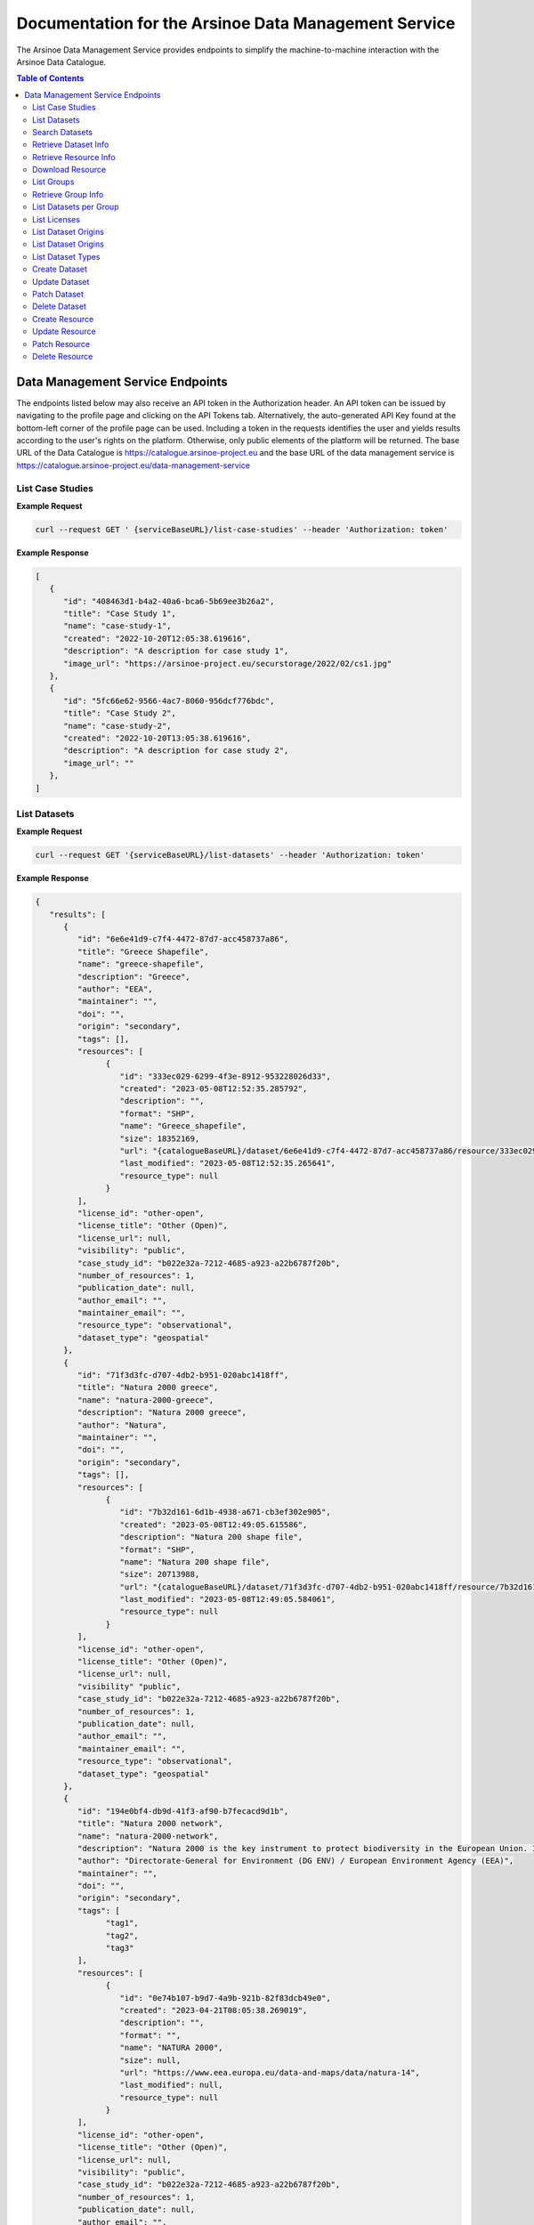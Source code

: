 #############
Documentation for the Arsinoe Data Management Service
#############

.. |catalogueBaseURL| replace:: https://catalogue.arsinoe-project.eu
.. |serviceBaseURL| replace:: https://catalogue.arsinoe-project.eu/data-management-service


The Arsinoe Data Management Service provides endpoints to simplify the machine-to-machine interaction with the Arsinoe Data Catalogue.

.. contents:: Table of Contents
   :local:
   :backlinks: none


*************
Data Management Service Endpoints
*************
The endpoints listed below may also receive an API token in the Authorization header. An API token can be issued by navigating to the profile page and clicking on the API Tokens tab. Alternatively, the auto-generated API Key found at the bottom-left corner of the profile page can be used. Including a token in the requests identifies the user and yields results according to the user's rights on the platform. Otherwise, only public elements of the platform will be returned. 
The base URL of the Data Catalogue is |catalogueBaseURL| and the base URL of the data management service is |serviceBaseURL|

===========
List Case Studies
===========

.. http:get:: /list-case-studies
   
   Retrieves a list of the case studies in the Data Catalogue.
   
   :requestheader Authorization: `API token` (*optional*)

**Example Request**

.. sourcecode:: bash
  
    curl --request GET ' {serviceBaseURL}/list-case-studies' --header 'Authorization: token'

**Example Response**

.. sourcecode:: json

   [
      {
         "id": "408463d1-b4a2-40a6-bca6-5b69ee3b26a2",
         "title": "Case Study 1",
         "name": "case-study-1",
         "created": "2022-10-20T12:05:38.619616",
         "description": "A description for case study 1",
         "image_url": "https://arsinoe-project.eu/securstorage/2022/02/cs1.jpg"
      },
      {
         "id": "5fc66e62-9566-4ac7-8060-956dcf776bdc",
         "title": "Case Study 2",
         "name": "case-study-2",
         "created": "2022-10-20T13:05:38.619616",
         "description": "A description for case study 2",
         "image_url": ""
      },
   ]


===========
List Datasets
===========

.. http:get:: /list-datasets

   Retrieves a paginated list of the datasets in the Data Catalogue. In the case of a protected dataset on which the user does not have full view rights, the resources only include the name field.

   :query string case_study_id: The id of the case study. Specifies the case study to which the datasets belong. If not provided, then all datasets in the catalogue are returned. (*optional*)

   :query int page: The page number.

   :requestheader Authorization: `API token` (*optional*)

   :statuscode 404: The provided `case_study_id` does not match a case study in the Data Catalogue.

**Example Request**

.. sourcecode:: bash
  
   curl --request GET '{serviceBaseURL}/list-datasets' --header 'Authorization: token'

**Example Response**

.. sourcecode:: json

   {
      "results": [
         {
            "id": "6e6e41d9-c7f4-4472-87d7-acc458737a86",
            "title": "Greece Shapefile",
            "name": "greece-shapefile",
            "description": "Greece",
            "author": "EEA",
            "maintainer": "",
            "doi": "",
            "origin": "secondary",
            "tags": [],
            "resources": [
                  {
                     "id": "333ec029-6299-4f3e-8912-953228026d33",
                     "created": "2023-05-08T12:52:35.285792",
                     "description": "",
                     "format": "SHP",
                     "name": "Greece_shapefile",
                     "size": 18352169,
                     "url": "{catalogueBaseURL}/dataset/6e6e41d9-c7f4-4472-87d7-acc458737a86/resource/333ec029-6299-4f3e-8912-953228026d33/download/greece_shapefile.zip",
                     "last_modified": "2023-05-08T12:52:35.265641",
                     "resource_type": null
                  }
            ],
            "license_id": "other-open",
            "license_title": "Other (Open)",
            "license_url": null,
            "visibility": "public",
            "case_study_id": "b022e32a-7212-4685-a923-a22b6787f20b",
            "number_of_resources": 1,
            "publication_date": null,
            "author_email": "",
            "maintainer_email": "",
            "resource_type": "observational",
            "dataset_type": "geospatial"
         },
         {
            "id": "71f3d3fc-d707-4db2-b951-020abc1418ff",
            "title": "Natura 2000 greece",
            "name": "natura-2000-greece",
            "description": "Natura 2000 greece",
            "author": "Natura",
            "maintainer": "",
            "doi": "",
            "origin": "secondary",
            "tags": [],
            "resources": [
                  {
                     "id": "7b32d161-6d1b-4938-a671-cb3ef302e905",
                     "created": "2023-05-08T12:49:05.615586",
                     "description": "Natura 200 shape file",
                     "format": "SHP",
                     "name": "Natura 200 shape file",
                     "size": 20713988,
                     "url": "{catalogueBaseURL}/dataset/71f3d3fc-d707-4db2-b951-020abc1418ff/resource/7b32d161-6d1b-4938-a671-cb3ef302e905/download/20200813_natura2000_shape-files.rar",
                     "last_modified": "2023-05-08T12:49:05.584061",
                     "resource_type": null
                  }
            ],
            "license_id": "other-open",
            "license_title": "Other (Open)",
            "license_url": null,
            "visibility" "public",
            "case_study_id": "b022e32a-7212-4685-a923-a22b6787f20b",
            "number_of_resources": 1,
            "publication_date": null,
            "author_email": "",
            "maintainer_email": "",
            "resource_type": "observational",
            "dataset_type": "geospatial"
         },
         {
            "id": "194e0bf4-db9d-41f3-af90-b7fecacd9d1b",
            "title": "Natura 2000 network",
            "name": "natura-2000-network",
            "description": "Natura 2000 is the key instrument to protect biodiversity in the European Union. It is an ecological network of protected areas, set up to ensure the survival of Europe's most valuable species and habitats. Natura 2000 is based on the 1979 Birds Directive and the 1992 Habitats Directive. This version covers the reporting in 2020.",
            "author": "Directorate-General for Environment (DG ENV) / European Environment Agency (EEA)",
            "maintainer": "",
            "doi": "",
            "origin": "secondary",
            "tags": [
                  "tag1",
                  "tag2",
                  "tag3"
            ],
            "resources": [
                  {
                     "id": "0e74b107-b9d7-4a9b-921b-82f83dcb49e0",
                     "created": "2023-04-21T08:05:38.269019",
                     "description": "",
                     "format": "",
                     "name": "NATURA 2000",
                     "size": null,
                     "url": "https://www.eea.europa.eu/data-and-maps/data/natura-14",
                     "last_modified": null,
                     "resource_type": null
                  }
            ],
            "license_id": "other-open",
            "license_title": "Other (Open)",
            "license_url": null,
            "visibility": "public",
            "case_study_id": "b022e32a-7212-4685-a923-a22b6787f20b",
            "number_of_resources": 1,
            "publication_date": null,
            "author_email": "",
            "maintainer_email": "",
            "resource_type": "observational",
            "dataset_type": "geospatial"
         }
      ],
      "pageMetadata": {
         "size": 3,
         "totalElements": 3,
         "totalPages": 1,
         "number": 0
      }
   }

===========
Search Datasets
===========

.. http:get:: /search-datasets

   Retrieves a paginated list of the datasets in the Data Catalogue. The query parameters listed below can be repeated, but when using the "and" operator it only
   makes sense for tags to be repeated, since a dataset may have multiple tags but not e.g. multiple authors or origins.

   :query int page: The page number.

   :query string operator: The operator that joins the filtered fields. Can either be "or" or "and". Defaults to "and". (*optional*)

   :query string author: The author of the dataset. (*optional*)

   :query string dataset_type: Check create dataset for available options.  (*optional*)

   :query string origin: Check create dataset for available options. (*optional*)

   :query string resource_type: Check create dataset for available options. (*optional*)

   :query string id: The id of the dataset (*optional*)

   :query string name: The name of the dataset (*optional*)

   :query string case_study_name: The name of the case study. (*optional*)

   :query string title: The title of the dataset (*optional*)

   :query string tags: The tags of the dataset. (*optional*)

   :requestheader Authorization: `API token` (*optional*)

**Example Request**

.. sourcecode:: bash
  
   curl --request GET '{serviceBaseURL}/search-datasets?tags=tag1&tags=tag2&author=some_name&operator=and' --header 'Authorization: token'

**Example Response**

Same as in `List Datasets`_.

===========
Retrieve Dataset Info
===========

.. http:get:: /dataset-info

   Retrieves the information of the specified dataset.

   :query string dataset_id: The id of the dataset.

   :requestheader Authorization: `API token` (*optional*)

   :statuscode 404: No dataset was found with the provided id.

**Example Request**

.. sourcecode:: bash
  
   curl --request GET '{serviceBaseURL}/dataset-info?dataset_id=d551d2ff-0902-4576-a610-942e230faaa4' --header 'Authorization: token'

**Example Response**

Same as in `List Datasets`_ but instead of a list, returns a single object.

===========
Retrieve Resource Info
===========

.. http:get:: /resource-info

   Retrieves the information of the specified resource.

   :query string resource_id: The id of the resource.

   :requestheader Authorization: `API token` (*optional*)

   :statuscode 404: No resource was found with the provided id.

**Example Request**

.. sourcecode:: bash
  
   curl --request GET '{serviceBaseURL}/resource-info?resource_id=dea64b6b-5bf7-4698-bb88-d095be9c4ccb' --header 'Authorization: token'

**Example Response**

.. sourcecode:: json

   {
      "id": "dea64b6b-5bf7-4698-bb88-d095be9c4ccb",
      "created": "2022-10-25T12:50:48.367494",
      "description": "natura 2000 greece in shapefile format",
      "format": "SHP",
      "name": "natura-2000-greece",
      "size": 5478508,
      "url": "{catalogueBaseURL}/dataset/d551d2ff-0902-4576-a610-942e230faaa4/resource/dea64b6b-5bf7-4698-bb88-d095be9c4ccb/download/262a95fb-2d88-4df8-980f-5ed4de44245b.zip",
      "last_modified": "2022-10-25T12:50:48.330817",
      "resource_type": null
   }

===========
Download Resource
===========

.. http:get:: /download-resource

   Redirects to the download url of the resource in the Data Catalogue.

   :query string resource_id: The id of the resource.

   :requestheader Authorization: `API token` (*optional*)

   :statuscode 301: The resource download url was retrieved successfully.

   :statuscode 404: No resource was found with the provided id.

**Example Request**

.. sourcecode:: bash
  
   curl --location --request GET '{serviceBaseURL}/resource-info?resource_id=dea64b6b-5bf7-4698-bb88-d095be9c4ccb' --header 'Authorization: token'

.. note::

   The ``--location`` option instructs curl to follow redirects.

===========
List Groups
===========

.. http:get:: /list-groups

   Retrieves a list of the groups in the Data Catalogue.

   :requestheader Authorization: `API token` (*optional*)

**Example Request**

.. sourcecode:: bash

   curl --request GET '{serviceBaseURL}/list-groups' --header 'Authorization: token'

**Example Response**

.. sourcecode:: json

   [
      {
         "id": "43a41e36-2ce4-4bb8-ac8b-ab410ded2159",
         "created": "2022-05-23T13:15:31.704607",
         "title": "ARSINOE Public Datasets",
         "description": "All datasets generated in the context of ARSINOE project and are public",
         "image_url": "https://arsinoe-project.eu/securstorage/2022/02/logo-2x.png",
         "number_of_datasets": 2
      }
   ]

===========
Retrieve Group Info
===========

.. http:get:: /group-info

   Retrieves the information of the specified group.
   
   :query string group_id: The id of the group.

   :requestheader Authorization: `API token` (*optional*)

   :statuscode 404: No group was found with the provided id.

**Example Request**

.. sourcecode:: bash

   curl --request GET '{serviceBaseURL}/group-info?group_id=43a41e36-2ce4-4bb8-ac8b-ab410ded2159' --header 'Authorization: token'

**Example Response**

.. sourcecode:: json

   {
      "id": "43a41e36-2ce4-4bb8-ac8b-ab410ded2159",
      "created": "2022-05-23T13:15:31.704607",
      "title": "ARSINOE Public Datasets",
      "description": "All datasets generated in the context of ARSINOE project and are public",
      "image_url": "https://arsinoe-project.eu/securstorage/2022/02/logo-2x.png",
      "number_of_datasets": 2
   }

===========
List Datasets per Group
===========

.. http:get:: /list-datasets-per-group

   Retrieves a list of datasets that belong to the specified group.
   
   :query string group_id: The id of the group.

   :requestheader Authorization: `API token` (*optional*)

   :statuscode 404: No group was found with the provided id.

**Example Request**

.. sourcecode:: bash

   curl --request GET '{serviceBaseURL}/list-datasets-per-group?group_id=43a41e36-2ce4-4bb8-ac8b-ab410ded2159' --header 'Authorization: token'

**Example Response**

.. sourcecode:: json

   [
      {
         "id": "db9e7f31-f93b-48fe-a571-8be5383f12c7",
         "title": "A test dataset",
         "name": "a-test-dataset",
         "description": "A test description",
         "author": "Author 2",
         "maintainer": "",
         "doi": "",
         "origin": "",
         "resources": [
            {
               "id": "2c9efc29-6df6-4d07-a9eb-399b08c64900",
               "created": "2022-10-21T09:27:15.854029",
               "description": "",
               "format": "CSV",
               "name": "",
               "size": null,
               "url": "http://example.com",
               "last_modified": null,
               "resource_type": null
            }
         ],
         "license_id": "gfdl",
         "license_title": "GNU Free Documentation License",
         "license_url": "http://www.opendefinition.org/licenses/gfdl",
         "private": false,
         "case_study_id": "408463d1-b4a2-40a6-bca6-5b69ee3b26a2",
         "number_of_resources": 1,
         "publication_date": "2022-10-22",
         "authorEmail": "",
         "maintainer_email": "",
         "resource_type": null,
         "dataset_type": ""
      },
      {
         "id": "5bcb70b5-0e6e-47eb-a99d-7e24a6f2d3c8",
         "title": "Athens historic center tree inventory",
         "name": "athens-historic-center-tree-inventory",
         "description": "Athens historic center tree inventory",
         "author": "Athens Municipality",
         "maintainer": "Athens Municipality",
         "doi": null,
         "origin": null,
         "resources": [
            {
               "id": "3a8ba553-ba2d-4720-bc41-e9faa1a87d6d",
               "created": "2022-06-21T10:31:45.602330",
               "description": "shape file of trees in the historic center of Athens",
               "format": "SHP",
               "name": "TREES_ISTORIC CENTER.zip",
               "size": 779413,
               "url": "{catalogueBaseURL}/dataset/5bcb70b5-0e6e-47eb-a99d-7e24a6f2d3c8/resource/3a8ba553-ba2d-4720-bc41-e9faa1a87d6d/download/trees_istoric-center.zip",
               "last_modified": "2022-06-21T10:31:45.555831",
               "resource_type": null
            },
            {
               "id": "1d63af36-4743-44fe-a26a-a43b031d814a",
               "created": "2022-06-21T16:05:44.205243",
               "description": "",
               "format": "GeoJSON",
               "name": "test.geojson",
               "size": 6599826,
               "url": "{catalogueBaseURL}/dataset/5bcb70b5-0e6e-47eb-a99d-7e24a6f2d3c8/resource/1d63af36-4743-44fe-a26a-a43b031d814a/download/test.geojson",
               "last_modified": "2022-06-21T16:05:44.153692",
               "resource_type": null
            },
            {
               "id": "df06320d-2e7c-4b74-9ca0-5ccd9eae4af2",
               "created": "2022-06-22T08:39:01.068204",
               "description": "",
               "format": "SHP",
               "name": "mydataset.zip",
               "size": 694781,
               "url": "{catalogueBaseURL}/dataset/5bcb70b5-0e6e-47eb-a99d-7e24a6f2d3c8/resource/df06320d-2e7c-4b74-9ca0-5ccd9eae4af2/download/mydataset.zip",
               "last_modified": "2022-06-22T08:39:01.015468",
               "resource_type": null
            }
         ],
         "license_id": "cc-nc",
         "license_title": "Creative Commons Non-Commercial (Any)",
         "license_url": "http://creativecommons.org/licenses/by-nc/2.0/",
         "private": true,
         "case_study_id": "e5ad6b2d-3c93-4f1f-a143-6a18a4dc0955",
         "number_of_resources": 3,
         "publication_date": null,
         "authorEmail": "",
         "maintainer_email": "",
         "resource_type": null,
         "dataset_type": null
      },
   ]

===========
List Licenses
===========

.. http:get:: /list-licenses
   
   Retrieves a list of all of the available licenses in the catalogue. At the time of this documentation being written, including an authorization token does not make a difference on the results.

**Example Request**

.. sourcecode:: bash

   curl --request GET '{serviceBaseURL}/list-licenses --header 'Authorization: token'

**Example Response**

.. sourcecode:: json

   [
      {
         "id": "notspecified",
         "family": "",
         "maintainer": "",
         "status": "active",
         "url": "",
         "title": "License not specified",
         "domain_content": "False",
         "domain_data": "False",
         "domain_software": "False",
         "is_generic": "True",
         "od_conformance": "not reviewed",
         "osd_conformance": "not reviewed",
         "is_okd_compliant": false,
         "is_osi_compliant": false
      },
      {
         "id": "odc-pddl",
         "family": "",
         "maintainer": "",
         "status": "active",
         "url": "http://www.opendefinition.org/licenses/odc-pddl",
         "title": "Open Data Commons Public Domain Dedication and License (PDDL)",
         "domain_content": "False",
         "domain_data": "True",
         "domain_software": "False",
         "is_generic": "False",
         "od_conformance": "approved",
         "osd_conformance": "not reviewed",
         "is_okd_compliant": true,
         "is_osi_compliant": false
      },
      {
         "id": "odc-odbl",
         "family": "",
         "maintainer": "",
         "status": "active",
         "url": "http://www.opendefinition.org/licenses/odc-odbl",
         "title": "Open Data Commons Open Database License (ODbL)",
         "domain_content": "False",
         "domain_data": "True",
         "domain_software": "False",
         "is_generic": "False",
         "od_conformance": "approved",
         "osd_conformance": "not reviewed",
         "is_okd_compliant": true,
         "is_osi_compliant": false
      },
      {
         "id": "odc-by",
         "family": "",
         "maintainer": "",
         "status": "active",
         "url": "http://www.opendefinition.org/licenses/odc-by",
         "title": "Open Data Commons Attribution License",
         "domain_content": "False",
         "domain_data": "True",
         "domain_software": "False",
         "is_generic": "False",
         "od_conformance": "approved",
         "osd_conformance": "not reviewed",
         "is_okd_compliant": true,
         "is_osi_compliant": false
      },
      {
         "id": "cc-zero",
         "family": "",
         "maintainer": "",
         "status": "active",
         "url": "http://www.opendefinition.org/licenses/cc-zero",
         "title": "Creative Commons CCZero",
         "domain_content": "True",
         "domain_data": "True",
         "domain_software": "False",
         "is_generic": "False",
         "od_conformance": "approved",
         "osd_conformance": "not reviewed",
         "is_okd_compliant": true,
         "is_osi_compliant": false
      }
   ]

===========
List Dataset Origins
===========

.. http:get:: /list-dataset-origins
   
   Retrieves a list of all of the available dataset origins that can be accepted when creating a dataset. At the time of this documentation being written, including an authorization token does not make a difference on the results.

**Example Request**

.. sourcecode:: bash

   curl --request GET '{serviceBaseURL}/list-dataset-origins --header 'Authorization: token'

**Example Response**

.. sourcecode:: json

   [
      "unknown",
      "primary",
      "secondary"
   ]

===========
List Dataset Origins
===========

.. http:get:: /list-dataset-resource-types
   
   Retrieves a list of all of the available dataset resource types that can be accepted when creating a dataset. At the time of this documentation being written, including an authorization token does not make a difference on the results.

**Example Request**

.. sourcecode:: bash

   curl --request GET '{serviceBaseURL}/list-dataset-resource-types --header 'Authorization: token'

**Example Response**

.. sourcecode:: json

   [
      "model",
      "software",
      "sensor",
      "observational",
      "report",
      "images",
      "formulas",
      "statistical"
   ]

===========
List Dataset Types
===========

.. http:get:: /list-dataset-types
   
   Retrieves a list of all of the available dataset types that can be accepted when creating a dataset. At the time of this documentation being written, including an authorization token does not make a difference on the results.

**Example Request**

.. sourcecode:: bash

   curl --request GET '{serviceBaseURL}/list-dataset-types --header 'Authorization: token'

**Example Response**

.. sourcecode:: json

   [
      "textual",
      "geospatial",
      "satellite_images",
      "tabular",
      "video",
      "scripts"
   ]


===========
Create Dataset
===========

.. http:post:: /create-dataset
   
   Creates a new dataset in the Data Catalogue. (A dataset is a collection of resources)
   
   :requestheader Authorization: `API token`
   :<json string title: The title of the dataset.
   :<json string name: The name of the dataset (This will be used to create the url of the dataset within the catalogue. Use all lowercase letters and hyphens instead of spaces)
   :<json string description: The description of the dataset. (optional)
   :<json string license_id: The id of the license. See /list-licenses for available values. (optional)
   :<json string publication_date: The publication date of the dataset. (optional)
   :<json string author: The name of the dataset's author.
   :<json string author_email: The author's email. (optional)
   :<json string maintainer: The name of the dataset's maintainer. (optional)
   :<json string maintainer_email: The email of the dataset's maintainer. (optional)
   :<json string doi: The DOI of the dataset. (optional)
   :<json string origin: The origin of the dataset. Can be one of: unknown, primary, secondary
   :<json string resource_type: The resource type of the dataset. Can be one of: model, software, sensor, observational, report, images, formulas, statistical
   :<json string dataset_type: The type of the dataset. Can be one of: textual, geospatial, satellite_images, tabular, video, scripts
   :<json string array tags: The tags of the dataset. An array of strings. (optional)
   :<json string case_stuy_id: The id of the owner case study.
   :<json boolean private: Whether or not this is going to be a private dataset. (optional, defaults to false) 


**Example Request**

.. sourcecode:: bash
  
    curl --request POST ' {serviceBaseURL}/create-dataset' --header 'Authorization: token' --header "Content-Type: application/json" --data @body.json

**Example Body**

.. sourcecode:: json

   {
      "title": "Dataset title",
      "name": "a-new-dataset",
      "author": "John D. Author",
      "dataset_type": "textual",
      "license_id": "cc-by",
      "description": "Description of the new dataset",
      "origin": "primary",
      "case_study_id": "uuid-of-case-study",
      "resource_type": "software",
      "tags": ["tag1", "tag2", "tag3"],
      "publication_date": "2023/02/28"
   }

**Response**

Returns the newly created dataset in the same format as *Dataset Info*

===========
Update Dataset
===========

.. http:put:: /update-dataset
   
   Updates an existing dataset. In addition to the fields found in /create-dataset, there must also be an id present referring to the id of the dataset being updated.

   :statuscode 404: No dataset was found with the provided id.

===========
Patch Dataset
===========

.. http:patch:: /patch-dataset
   
   Patches an existing dataset. The difference with /update-dataset is that this method allows partial updates on the dataset. Only the provided fields will be
   updated. Omitted or null fields will be ignored.

   :statuscode 404: No dataset was found with the provided id.

===========
Delete Dataset
===========

.. http:delete:: /delete-dataset

   Deletes the specified dataset.

   :query string dataset_id: The id of the dataset.

   :requestheader Authorization: `API token`

   :statuscode 404: No dataset was found with the provided id.
   
   :statuscode 200: The dataset was deleted successfully.

**Example Request**

.. sourcecode:: bash
  
   curl --request DELETE '{serviceBaseURL}/delete-dataset?dataset_id=dea64b6b-5bf7-4698-bb88-d095be9c4ccb' --header 'Authorization: token'


===========
Create Resource
===========

.. http:post:: /create-resource
   
   Creates a new dataset in the Data Catalogue. (A dataset is a collection of resources)
   
   :requestheader Authorization: `API token`
   :formparam file: The resource file. (optional)
   :formparam resource: A json string containing the rest of the fields listed below:
   :<json string dataset_id: The id of the owning dataset. (Inside resource json)
   :<json string url: The url to an external resource. This must be provided only if a file upload is not provided. (optional) (Inside resource json)
   :<json string description: The description of the resource. (optional) (Inside resource json)
   :<json string format: The format of the resource, e.g. csv, shp, html etc (optional) (Inside resource json)
   :<json string name: The name of the resource. (Inside resource json)
     


**Example Request**

.. sourcecode:: bash
  
    curl --request POST ' {serviceBaseURL}/create-resource' --header 'Authorization: token' \
      --form 'file=@"path/to/file"' \
      --form 'resource="{\"dataset_id\": \"eebc4b25-da99-43f8-8221-e12a13cd9da4\", \"name\": \"Resource 10\", \"description\": \"A description\", \"format\": \"csv\"}"'

**Example Multipart form Data for "resource"**

.. sourcecode:: json

   {
      "dataset_id": "eebc4b25-da99-43f8-8221-e12a13cd9da4",
      "name": "Resource 10",
      "description": "A description",
      "format": "csv"
   }

**Response**

Returns the newly created resource in the same format as *Resource Info*

===========
Update Resource
===========

.. http:put:: /update-resource
   
   Updates an existing resource. If a resource was created with an external url, you may only change the external url. If it was created with a file upload, you may only change the file upload.

   :statuscode 404: No resource was found with the provided id.


===========
Patch Resource
===========

.. http:patch:: /patch-resource
   
   Patches an existing resource. The difference with update is the same as in /update-dataset and /patch-dataset.

   :statuscode 404: No resource was found with the provided id.

===========
Delete Resource
===========

.. http:delete:: /delete-resource

   Deletes the specified dataset.

   :query string resource_id: The id of the resource.

   :requestheader Authorization: `API token`

   :statuscode 404: No resource was found with the provided id.
   
   :statuscode 200: The resource was deleted successfully.

**Example Request**

.. sourcecode:: bash
  
   curl --request DELETE '{serviceBaseURL}/delete-resource?resource_id=dea64b6b-5bf7-4698-bb88-d095be9c4ccb' --header 'Authorization: token'
